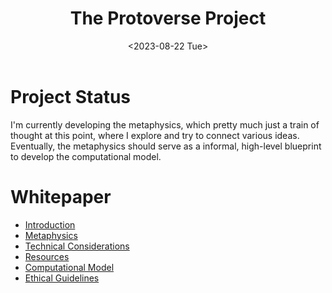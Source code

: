 #+TITLE: The Protoverse Project
#+DATE: <2023-08-22 Tue>
#+LANGUAGE: en
#+DESCRIPTION: Creating an artificial, open-ended universe from scratch.
#+KEYWORDS: computable universe, computational philosophy, metaphysics, abstract universe, evolutionary computation, artificial life, alife, complex systems

* Project Status

I'm currently developing the metaphysics, which pretty much just a train of thought at this point, where I explore and try to connect various ideas. Eventually, the metaphysics should serve as a informal, high-level blueprint to develop the computational model.

* Whitepaper

- [[file:whitepaper/introduction.protoverse.project.org][Introduction]]
- [[file:whitepaper/metaphysics.protoverse.project.org][Metaphysics]]
- [[file:whitepaper/engineering.protoverse.project.org][Technical Considerations]]
- [[file:whitepaper/resources.protoverse.project.org][Resources]]
- [[file:whitepaper/model.protoverse.project.org][Computational Model]]
- [[file:whitepaper/ethics.protoverse.project.org][Ethical Guidelines]]

